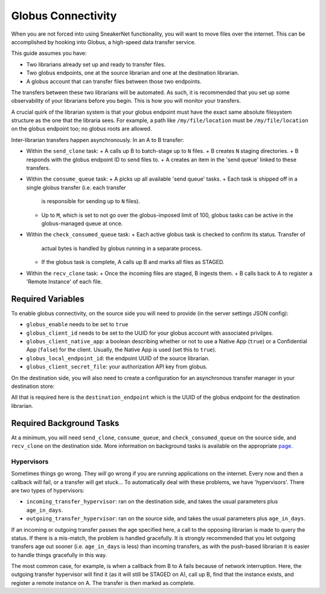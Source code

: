 Globus Connectivity
===================

When you are not forced into using SneakerNet functionality, you will 
want to move files over the internet. This can be accomplished by hooking
into Globus, a high-speed data transfer service.

This guide assumes you have:

- Two librarians already set up and ready to transfer files.
- Two globus endpoints, one at the source librarian and one at
  the destination librarian.
- A globus account that can transfer files between those two
  endpoints.

The transfers between these two librarians will be automated. As such,
it is recommended that you set up some observability of your librarians
before you begin. This is how you will monitor your transfers.

A crucial quirk of the librarian system is that your globus endpoint
must have the exact same absolute filesystem structure as the one that
the libraria sees. For example, a path like ``/my/file/location`` must be
``/my/file/location`` on the globus endpoint too; no globus roots are allowed.

Inter-librarian transfers happen asynchronously. In an A to B transfer:

- Within the ``send_clone`` task:
  + A calls up B to batch-stage up to ``N`` files.
  + B creates ``N`` staging directories.
  + B responds with the globus endpoint ID to send files to.
  + A creates an item in the 'send queue' linked to these transfers.
- Within the ``consume_queue`` task:
  + A picks up all available 'send queue' tasks.
  + Each task is shipped off in a single globus transfer (i.e. each transfer
    is responsible for sending up to ``N`` files).
  + Up to ``M``, which is set to not go over the globus-imposed limit of 100,
    globus tasks can be active in the globus-managed queue at once.
- Within the ``check_consumed_queue`` task:
  + Each active globus task is checked to confirm its status. Transfer of
    actual bytes is handled by globus running in a separate process.
  + If the globus task is complete, A calls up B and marks all files
    as STAGED.
- Within the ``recv_clone`` task:
  + Once the incoming files are staged, B ingests them.
  + B calls back to A to register a 'Remote Instance' of each file.


Required Variables
------------------

To enable globus connectivity, on the source side you will need
to provide (in the server settings JSON config):

- ``globus_enable`` needs to be set to ``true``
- ``globus_client_id`` needs to be set to the UUID for your globus account
  with associated privilges.
- ``globus_client_native_app``: a boolean describing whether or not to use
  a Native App (``true``) or a Confidential App (``false``) for the client. Usually,
  the Native App is used (set this to ``true``).
- ``globus_local_endpoint_id``: the endpoint UUID of the source librarian.
- ``globus_client_secret_file``: your authorization API key from globus.

On the destination side, you will also need to create a configuration for
an asynchronous transfer manager in your destination store:

.. code-block::json

  {
    ...
    "add_stores": [
      {
        "store_name": "globus_example",
        "store_type": "local",
        "ingestible": true,
        "store_data": {
          ...
        },
        "asynchronous_transfer_manager_data": {
          "globus": {
            "available": true,
            "destination_endpoint": "ACBD-2232-232323...."
          }
        }
      }
    ]
  }

All that is required here is the ``destination_endpoint`` which is the
UUID of the globus endpoint for the destination librarian.


Required Background Tasks
-------------------------

At a minimum, you will need ``send_clone``, ``consume_queue``, and 
``check_consumed_queue`` on the source side, and ``recv_clone`` on the
destination side. More information on background tasks is available on
the appropriate `page <./Background.rst>`_.


Hypervisors
^^^^^^^^^^^

Sometimes things go wrong. They *will* go wrong if you are running
applications on the internet. Every now and then a callback will fail,
or a transfer will get stuck... To automatically deal with these
problems, we have 'hypervisors'. There are two types of hypervisors:

- ``incoming_transfer_hypervisor``: ran on the destination side,
  and takes the usual parameters plus ``age_in_days``.
- ``outgoing_transfer_hypervisor``: ran on the source side,
  and takes the usual parameters plus ``age_in_days``.

If an incoming or outgoing transfer passes the age specified here,
a call to the opposing librarian is made to query the status. If
there is a mis-match, the problem is handled gracefully. It is strongly
recommended that you let outgoing transfers age out sooner (i.e. ``age_in_days``
is less) than incoming transfers, as with the push-based librarian it 
is easier to handle things gracefully in this way.

The most common case, for example, is when a callback from B to A
fails because of network interruption. Here, the outgoing transfer
hypervisor will find it (as it will still be STAGED on A), call
up B, find that the instance exists, and register a remote instance
on A. The transfer is then marked as complete.
